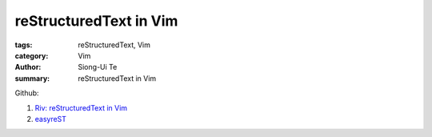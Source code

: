 reStructuredText in Vim
#######################

:tags: reStructuredText, Vim
:category: Vim
:author: Siong-Ui Te
:summary: reStructuredText in Vim

Github:

1. `Riv: reStructuredText in Vim`_

2. `easyreST`_

.. _`Riv: reStructuredText in Vim`: https://github.com/Rykka/riv.vim
.. _`easyreST`: https://github.com/float-tw/easyrest
